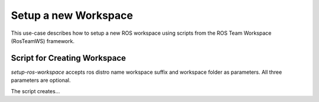 ===========================
Setup a new Workspace
===========================
.. _uc-setup-workspace:

This use-case describes how to setup a new ROS workspace using scripts from the ROS Team Workspace (RosTeamWS) framework.


Script for Creating Workspace
==============================

`setup-ros-workspace` accepts ros distro name workspace suffix and workspace folder as parameters.
All three parameters are optional.

.. code-block:: bash
   :caption: Usage of the script for setting up a new ROS workspace.
   :name: setup-workspace

   setup-ros-workspace ROS_DISTRO WS_SUFFIX WS_FOLDER

The script creates...


